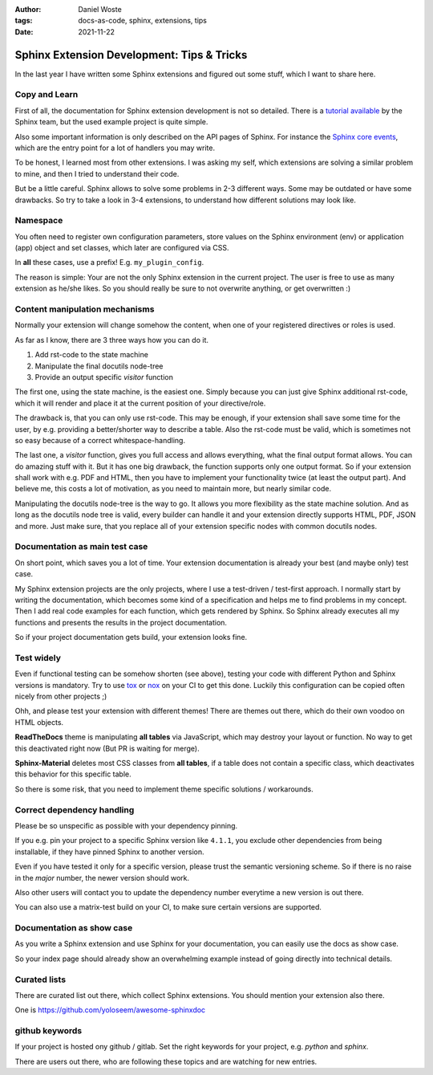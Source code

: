 :author: Daniel Woste
:tags: docs-as-code, sphinx, extensions, tips
:date: 2021-11-22

Sphinx Extension Development: Tips & Tricks
===========================================

.. image:: _images/post_icons/sphinx_extension_dev.png
   :align: center

In the last year I have written some Sphinx extensions and figured out some stuff, which I want to share here.

Copy and Learn
--------------
First of all, the documentation for Sphinx extension development is not so detailed.
There is a `tutorial available <https://www.sphinx-doc.org/en/1.0/extensions.html>`_ by the Sphinx team,
but the used example project is quite simple.

Also some important information is only described on the API pages of Sphinx.
For instance the `Sphinx core events <https://www.sphinx-doc.org/en/master/extdev/appapi.html#sphinx-core-events>`_,
which are the entry point for a lot of handlers you may write.

To be honest, I learned most from other extensions.
I was asking my self, which extensions are solving a similar problem to mine, and then I tried to understand
their code.

But be a little careful. Sphinx allows to solve some problems in 2-3 different ways.
Some may be outdated or have some drawbacks. So try to take a look in 3-4 extensions, to understand how different
solutions may look like.

Namespace
---------
You often need to register own configuration parameters, store values on the Sphinx environment (env) or
application (app) object and set classes, which later are configured via CSS.

In **all** these cases, use a prefix! E.g. ``my_plugin_config``.

The reason is simple: Your are not the only Sphinx extension in the current project.
The user is free to use as many extension as he/she likes. So you should really be sure to not
overwrite anything, or get overwritten :)

Content manipulation mechanisms
-------------------------------
Normally your extension will change somehow the content, when one of your registered directives or roles is used.

As far as I know, there are 3 three ways how you can do it.

1. Add rst-code to the state machine
2. Manipulate the final docutils node-tree
3. Provide an output specific `visitor` function

The first one, using the state machine, is the easiest one. Simply because you can just give Sphinx additional rst-code,
which it will render and place it at the current position of your directive/role.

The drawback is, that you can only use rst-code. This may be enough, if your extension shall save some time for the
user, by e.g. providing a better/shorter way to describe a table.
Also the rst-code must be valid, which is sometimes not so easy because of a correct whitespace-handling.

The last one, a `visitor` function, gives you full access and allows everything, what the final output format allows.
You can do amazing stuff with it. But it has one big drawback, the function supports only one output format.
So if your extension shall work with e.g. PDF and HTML, then you have to implement your functionality twice (at least
the output part). And believe me, this costs a lot of motivation, as you need to maintain more, but nearly similar code.

Manipulating the docutils node-tree is the way to go.
It allows you more flexibility as the state machine solution. And as long as the docutils node tree is valid, every
builder can handle it and your extension directly supports HTML, PDF, JSON and more.
Just make sure, that you replace all of your extension specific nodes with common docutils nodes.

Documentation as main test case
-------------------------------
On short point, which saves you a lot of time.
Your extension documentation is already your best (and maybe only) test case.

My Sphinx extension projects are the only projects, where I use a test-driven / test-first approach.
I normally start by writing the documentation, which becomes some kind of a specification and helps me to find
problems in my concept. Then I add real code examples for each function, which gets rendered by Sphinx.
So Sphinx already executes all my functions and presents the results in the project documentation.

So if your project documentation gets build, your extension looks fine.

Test widely
-----------
Even if functional testing can be somehow shorten (see above), testing your code with different Python and Sphinx versions
is mandatory. Try to use `tox <https://tox.wiki/en/latest/index.html>`_ or `nox <https://nox.thea.codes/en/stable/>`_
on your CI to get this done. Luckily this configuration can be copied often nicely from other projects ;)

Ohh, and please test your extension with different themes!
There are themes out there, which do their own voodoo on HTML objects.

**ReadTheDocs** theme is manipulating **all tables** via JavaScript, which may destroy your layout or function.
No way to get this deactivated right now (But PR is waiting for merge).

**Sphinx-Material** deletes most CSS classes from **all tables**, if a table does not contain a specific class, which
deactivates this behavior for this specific table.

So there is some risk, that you need to implement theme specific solutions / workarounds.

Correct dependency handling
---------------------------
Please be so unspecific as possible with your dependency pinning.

If you e.g. pin your project to a specific Sphinx version like ``4.1.1``, you exclude other dependencies from being
installable, if they have pinned Sphinx to another version.

Even if you have tested it only for a specific version, please trust the semantic versioning scheme.
So if there is no raise in the *major* number, the newer version should work.

Also other users will contact you to update the dependency number everytime a new version is out there.

You can also use a matrix-test build on your CI, to make sure certain versions are supported.

Documentation as show case
--------------------------
As you write a Sphinx extension and use Sphinx for your documentation, you can easily use the docs as show case.

So your index page should already show an overwhelming example instead of going directly into technical details.

Curated lists
-------------
There are curated list out there, which collect Sphinx extensions. You should mention your extension also there.

One is https://github.com/yoloseem/awesome-sphinxdoc

github keywords
---------------
If your project is hosted ony github / gitlab.
Set the right keywords for your project, e.g. `python` and `sphinx`.

There are users out there, who are following these topics and are watching for new entries.
